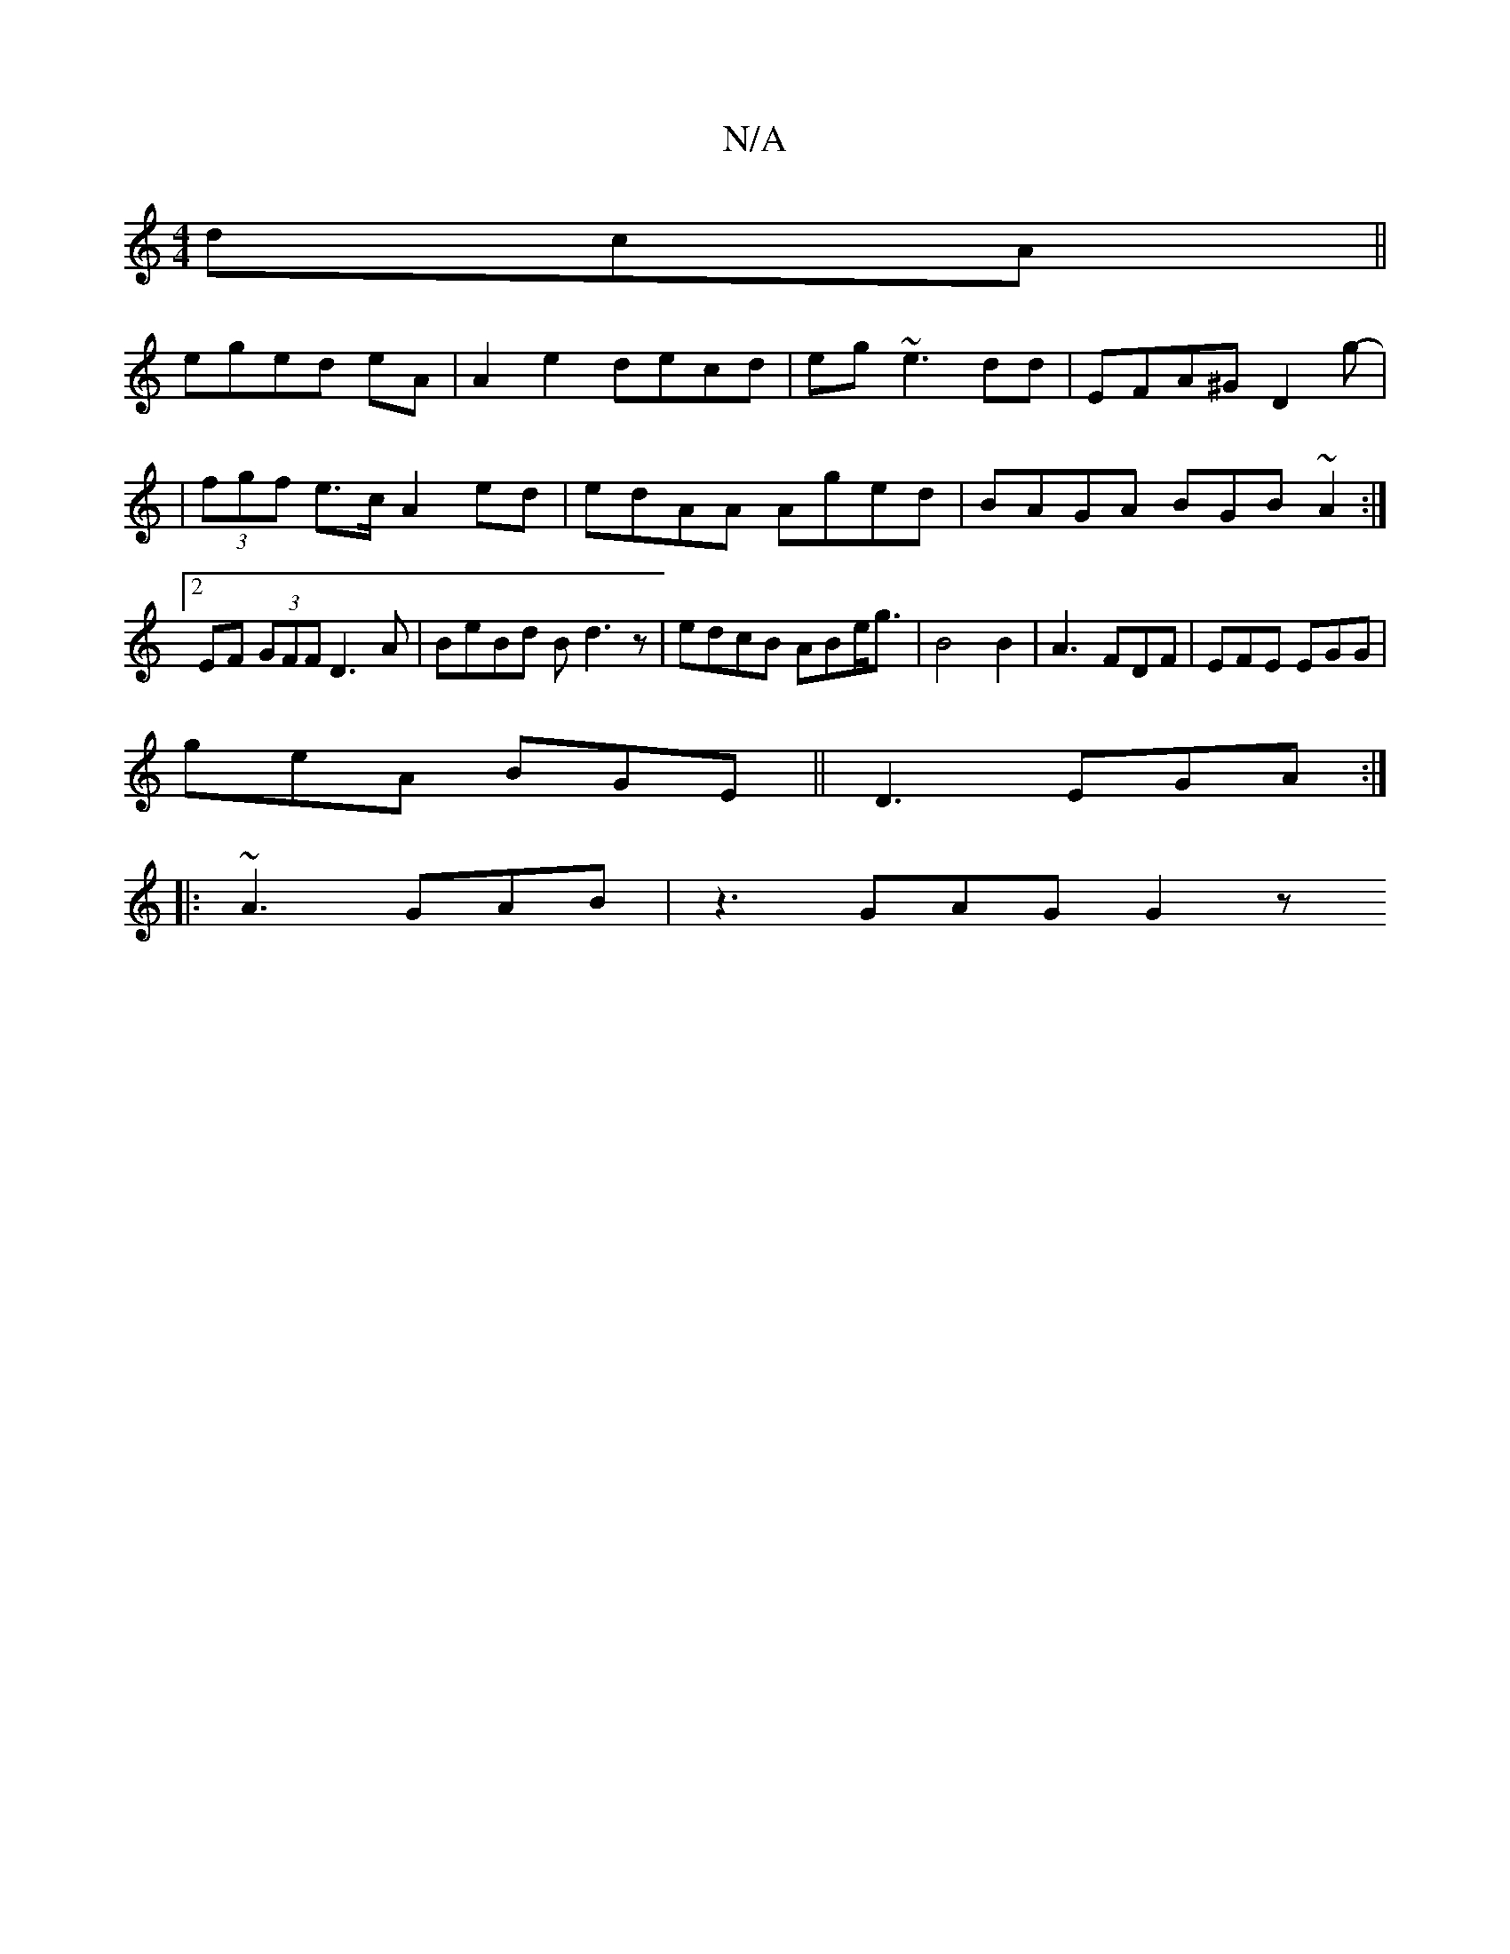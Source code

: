 X:1
T:N/A
M:4/4
R:N/A
K:Cmajor
dcA||
eged eA|A2 e2 decd|eg ~e3 dd | EFA^G D2 g- |
|(3fgf e>c A2 ed|edAA Aged|BAGA BGB~A2:|2 EF (3GFF D3A|BeBd Bd3z | 1 edcB ABe<g|B4B2 | A3 FDF | EFE EGG |
geA BGE ||D3 EGA :|
|: ~A3 GAB | z3 GAG G2z